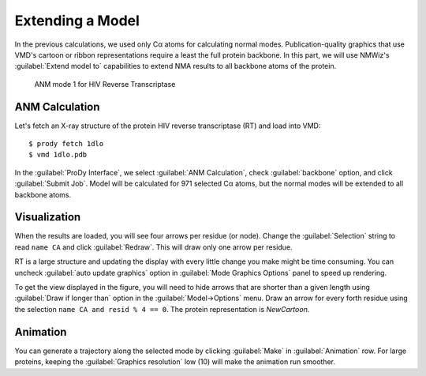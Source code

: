 Extending a Model
===============================================================================

In the previous calculations, we used only Cα atoms for calculating normal 
modes.  Publication-quality graphics that use VMD's cartoon or ribbon 
representations require a least the full protein backbone. In this
part, we will use NMWiz's :guilabel:`Extend model to` capabilities to 
extend NMA results to all backbone atoms of the protein.

.. figure:: /_static/nmwiz_1dlo_ANM1.png
   
   ANM mode 1 for HIV Reverse Transcriptase
   
ANM Calculation
-------------------------------------------------------------------------------

Let's fetch an X-ray structure of the protein HIV reverse transcriptase (RT)
and load into VMD::

  $ prody fetch 1dlo
  $ vmd 1dlo.pdb
  
In the :guilabel:`ProDy Interface`, we select :guilabel:`ANM Calculation`,
check :guilabel:`backbone` option, and click :guilabel:`Submit Job`.  
Model will be calculated for 971 selected Cα atoms, but the normal modes will 
be extended to all backbone atoms.


Visualization
-------------------------------------------------------------------------------

When the results are loaded, you will see four arrows per residue (or node).
Change the :guilabel:`Selection` string to read ``name CA`` and click 
:guilabel:`Redraw`.  This will draw only one arrow per residue.

RT is a large structure and updating the display with every little change you
make might be time consuming.  You can uncheck :guilabel:`auto update graphics`
option in :guilabel:`Mode Graphics Options` panel to speed up rendering.

To get the view displayed in the figure, you will need to hide arrows that
are shorter than a given length using :guilabel:`Draw if longer than` option
in the :guilabel:`Model->Options` menu.  Draw an arrow for every forth 
residue using the selection
``name CA and resid % 4 == 0``. The protein representation is *NewCartoon*.

Animation
-------------------------------------------------------------------------------

You can generate a trajectory along the selected mode by clicking 
:guilabel:`Make` in :guilabel:`Animation` row. For large proteins,
keeping the :guilabel:`Graphics resolution` low (10) will make
the animation run smoother.
